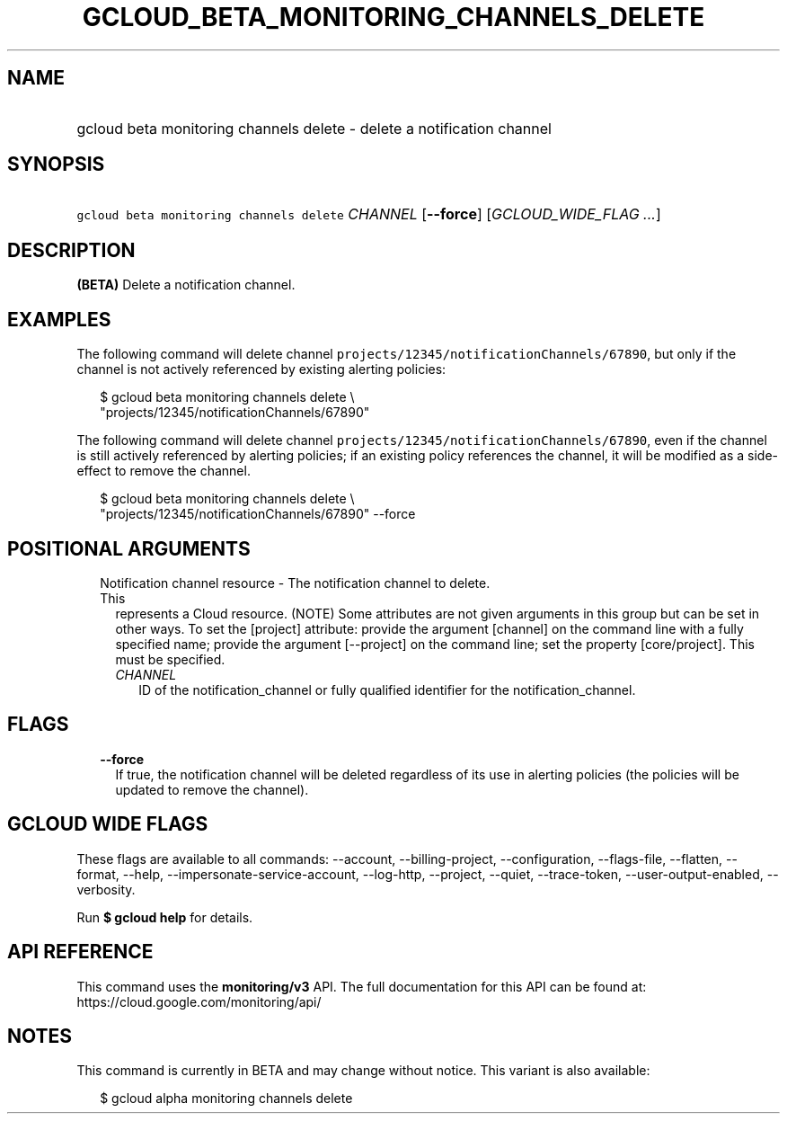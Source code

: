 
.TH "GCLOUD_BETA_MONITORING_CHANNELS_DELETE" 1



.SH "NAME"
.HP
gcloud beta monitoring channels delete \- delete a notification channel



.SH "SYNOPSIS"
.HP
\f5gcloud beta monitoring channels delete\fR \fICHANNEL\fR [\fB\-\-force\fR] [\fIGCLOUD_WIDE_FLAG\ ...\fR]



.SH "DESCRIPTION"

\fB(BETA)\fR Delete a notification channel.


.SH "EXAMPLES"
The following command will delete channel
\f5projects/12345/notificationChannels/67890\fR, but only if the channel is not
actively referenced by existing alerting policies:

.RS 2m
$ gcloud beta monitoring channels delete \e
    "projects/12345/notificationChannels/67890"
.RE

The following command will delete channel
\f5projects/12345/notificationChannels/67890\fR, even if the channel is still
actively referenced by alerting policies; if an existing policy references the
channel, it will be modified as a side\-effect to remove the channel.

.RS 2m
$ gcloud beta monitoring channels delete \e
    "projects/12345/notificationChannels/67890" \-\-force
.RE



.SH "POSITIONAL ARGUMENTS"

.RS 2m
.TP 2m

Notification channel resource \- The notification channel to delete. This
represents a Cloud resource. (NOTE) Some attributes are not given arguments in
this group but can be set in other ways. To set the [project] attribute: provide
the argument [channel] on the command line with a fully specified name; provide
the argument [\-\-project] on the command line; set the property [core/project].
This must be specified.

.RS 2m
.TP 2m
\fICHANNEL\fR
ID of the notification_channel or fully qualified identifier for the
notification_channel.


.RE
.RE
.sp

.SH "FLAGS"

.RS 2m
.TP 2m
\fB\-\-force\fR
If true, the notification channel will be deleted regardless of its use in
alerting policies (the policies will be updated to remove the channel).


.RE
.sp

.SH "GCLOUD WIDE FLAGS"

These flags are available to all commands: \-\-account, \-\-billing\-project,
\-\-configuration, \-\-flags\-file, \-\-flatten, \-\-format, \-\-help,
\-\-impersonate\-service\-account, \-\-log\-http, \-\-project, \-\-quiet,
\-\-trace\-token, \-\-user\-output\-enabled, \-\-verbosity.

Run \fB$ gcloud help\fR for details.



.SH "API REFERENCE"

This command uses the \fBmonitoring/v3\fR API. The full documentation for this
API can be found at: https://cloud.google.com/monitoring/api/



.SH "NOTES"

This command is currently in BETA and may change without notice. This variant is
also available:

.RS 2m
$ gcloud alpha monitoring channels delete
.RE

